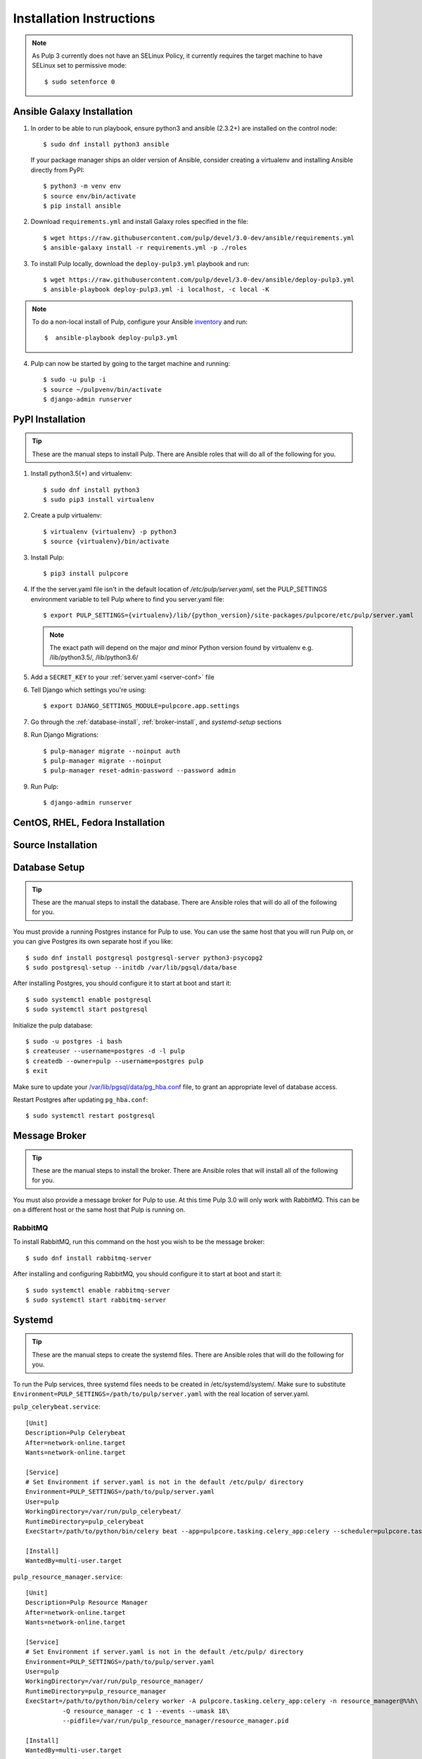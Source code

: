 Installation Instructions
=========================

.. note::

    As Pulp 3 currently does not have an SELinux Policy, it currently requires the target
    machine to have SELinux set to permissive mode::

    $ sudo setenforce 0

Ansible Galaxy Installation
---------------------------

1. In order to be able to run playbook, ensure python3 and ansible (2.3.2+) are
   installed on the control node::

     $ sudo dnf install python3 ansible

   If your package manager ships an older version of Ansible, consider creating
   a virtualenv and installing Ansible directly from PyPI::

     $ python3 -m venv env
     $ source env/bin/activate
     $ pip install ansible

2. Download ``requirements.yml`` and install Galaxy roles specified in the file::

   $ wget https://raw.githubusercontent.com/pulp/devel/3.0-dev/ansible/requirements.yml
   $ ansible-galaxy install -r requirements.yml -p ./roles

3. To install Pulp locally, download the ``deploy-pulp3.yml`` playbook and run::

   $ wget https://raw.githubusercontent.com/pulp/devel/3.0-dev/ansible/deploy-pulp3.yml
   $ ansible-playbook deploy-pulp3.yml -i localhost, -c local -K

.. note::

    To do a non-local install of Pulp, configure your Ansible
    `inventory <http://docs.ansible.com/ansible/latest/intro_inventory.html>`_
    and run::

    $  ansible-playbook deploy-pulp3.yml

4. Pulp can now be started by going to the target machine and running::

   $ sudo -u pulp -i
   $ source ~/pulpvenv/bin/activate
   $ django-admin runserver

PyPI Installation
-----------------

.. tip::

    These are the manual steps to install Pulp. There are Ansible roles that will do all
    of the following for you.

1. Install python3.5(+) and virtualenv::

   $ sudo dnf install python3
   $ sudo pip3 install virtualenv

2. Create a pulp virtualenv::

   $ virtualenv {virtualenv} -p python3
   $ source {virtualenv}/bin/activate

3. Install Pulp::

   $ pip3 install pulpcore

4. If the the server.yaml file isn't in the default location of `/etc/pulp/server.yaml`, set the
   PULP_SETTINGS environment variable to tell Pulp where to find you server.yaml file::

   $ export PULP_SETTINGS={virtualenv}/lib/{python_version}/site-packages/pulpcore/etc/pulp/server.yaml

   .. note::

       The exact path will depend on the major *and* minor Python version found by virtualenv e.g.
       /lib/python3.5/, /lib/python3.6/


5. Add a ``SECRET_KEY`` to your :ref:`server.yaml <server-conf>` file

6. Tell Django which settings you're using::

   $ export DJANGO_SETTINGS_MODULE=pulpcore.app.settings

7. Go through the  :ref:`database-install`, :ref:`broker-install`, and `systemd-setup` sections

8. Run Django Migrations::

   $ pulp-manager migrate --noinput auth
   $ pulp-manager migrate --noinput
   $ pulp-manager reset-admin-password --password admin

9. Run Pulp::

   $ django-admin runserver

CentOS, RHEL, Fedora Installation
---------------------------------

Source Installation
-------------------

.. _database-install:

Database Setup
--------------

.. tip::

    These are the manual steps to install the database. There are Ansible roles that will do all
    of the following for you.

You must provide a running Postgres instance for Pulp to use. You can use the same host that you
will run Pulp on, or you can give Postgres its own separate host if you like::

   $ sudo dnf install postgresql postgresql-server python3-psycopg2
   $ sudo postgresql-setup --initdb /var/lib/pgsql/data/base

After installing Postgres, you should configure it to start at boot and start it::

   $ sudo systemctl enable postgresql
   $ sudo systemctl start postgresql

Initialize the pulp database::

   $ sudo -u postgres -i bash
   $ createuser --username=postgres -d -l pulp
   $ createdb --owner=pulp --username=postgres pulp
   $ exit

Make sure to update your `/var/lib/pgsql/data/pg_hba.conf
<https://www.postgresql.org/docs/9.1/static/auth-pg-hba-conf.html>`_ file, to grant an appropriate
level of database access.

Restart Postgres after updating ``pg_hba.conf``::

   $ sudo systemctl restart postgresql

.. _broker-install:

Message Broker
--------------

.. tip::

    These are the manual steps to install the broker. There are Ansible roles that will install all
    of the following for you.

You must also provide a message broker for Pulp to use. At this time Pulp 3.0 will only work with
RabbitMQ. This can be on a different host or the same host that Pulp is running on.

RabbitMQ
^^^^^^^^

To install RabbitMQ, run this command on the host you wish to be the message broker::

   $ sudo dnf install rabbitmq-server

After installing and configuring RabbitMQ, you should configure it to start at boot and start it::

   $ sudo systemctl enable rabbitmq-server
   $ sudo systemctl start rabbitmq-server

.. _systemd-setup:

Systemd
-------

.. tip::

    These are the manual steps to create the systemd files. There are Ansible roles that will do
    the following for you.


To run the Pulp services, three systemd files needs to be created in /etc/systemd/system/. Make
sure to substitute ``Environment=PULP_SETTINGS=/path/to/pulp/server.yaml`` with the real location
of server.yaml.

``pulp_celerybeat.service``::

    [Unit]
    Description=Pulp Celerybeat
    After=network-online.target
    Wants=network-online.target

    [Service]
    # Set Environment if server.yaml is not in the default /etc/pulp/ directory
    Environment=PULP_SETTINGS=/path/to/pulp/server.yaml
    User=pulp
    WorkingDirectory=/var/run/pulp_celerybeat/
    RuntimeDirectory=pulp_celerybeat
    ExecStart=/path/to/python/bin/celery beat --app=pulpcore.tasking.celery_app:celery --scheduler=pulpcore.tasking.services.scheduler.Scheduler

    [Install]
    WantedBy=multi-user.target

``pulp_resource_manager.service``::

    [Unit]
    Description=Pulp Resource Manager
    After=network-online.target
    Wants=network-online.target

    [Service]
    # Set Environment if server.yaml is not in the default /etc/pulp/ directory
    Environment=PULP_SETTINGS=/path/to/pulp/server.yaml
    User=pulp
    WorkingDirectory=/var/run/pulp_resource_manager/
    RuntimeDirectory=pulp_resource_manager
    ExecStart=/path/to/python/bin/celery worker -A pulpcore.tasking.celery_app:celery -n resource_manager@%%h\
              -Q resource_manager -c 1 --events --umask 18\
              --pidfile=/var/run/pulp_resource_manager/resource_manager.pid

    [Install]
    WantedBy=multi-user.target


``pulp_worker@.service``::

    [Unit]
    Description=Pulp Celery Worker
    After=network-online.target
    Wants=network-online.target

    [Service]
    # Set Environment if server.yaml is not in the default /etc/pulp/ directory
    Environment=PULP_SETTINGS=/path/to/pulp/server.yaml
    User=pulp
    WorkingDirectory=/var/run/pulp_worker_%i/
    RuntimeDirectory=pulp_worker_%i
    ExecStart=/path/to/python/bin/celery worker -A pulpcore.tasking.celery_app:celery\
              -n reserved_resource_worker_%i@%%h -c 1 --events --umask 18\
              --pidfile=/var/run/pulp_worker_%i/reserved_resource_worker_%i.pid

    [Install]
    WantedBy=multi-user.target

These services can then be started by running::

    sudo systemctl start pulp_celerybeat
    sudo systemctl start pulp_resource_manager
    sudo systemctl start pulp_worker@1
    sudo systemctl start pulp_worker@2

